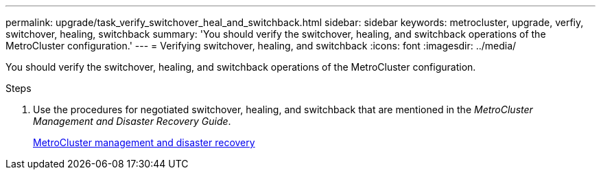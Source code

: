 ---
permalink: upgrade/task_verify_switchover_heal_and_switchback.html
sidebar: sidebar
keywords: metrocluster, upgrade, verfiy, switchover, healing, switchback
summary: 'You should verify the switchover, healing, and switchback operations of the MetroCluster configuration.'
---
= Verifying switchover, healing, and switchback
:icons: font
:imagesdir: ../media/

[.lead]
You should verify the switchover, healing, and switchback operations of the MetroCluster configuration.

.Steps
. Use the procedures for negotiated switchover, healing, and switchback that are mentioned in the _MetroCluster Management and Disaster Recovery Guide_.
+
https://docs.netapp.com/ontap-9/topic/com.netapp.doc.dot-mcc-mgmt-dr/home.html[MetroCluster management and disaster recovery]
